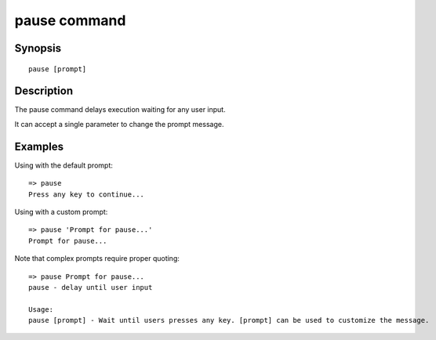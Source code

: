 .. SPDX-License-Identifier: GPL-2.0-or-later:

.. index::
   single: pause (command)

pause command
=============

Synopsis
--------

::

    pause [prompt]


Description
-----------

The pause command delays execution waiting for any user input.

It can accept a single parameter to change the prompt message.

Examples
--------

Using with the default prompt:

::

    => pause
    Press any key to continue...


Using with a custom prompt:

::

    => pause 'Prompt for pause...'
    Prompt for pause...

Note that complex prompts require proper quoting:

::

    => pause Prompt for pause...
    pause - delay until user input
    
    Usage:
    pause [prompt] - Wait until users presses any key. [prompt] can be used to customize the message.
